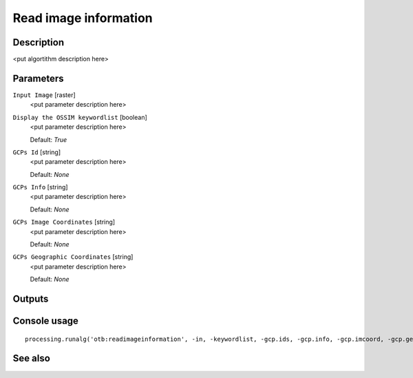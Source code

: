 Read image information
======================

Description
-----------

<put algortithm description here>

Parameters
----------

``Input Image`` [raster]
  <put parameter description here>

``Display the OSSIM keywordlist`` [boolean]
  <put parameter description here>

  Default: *True*

``GCPs Id`` [string]
  <put parameter description here>

  Default: *None*

``GCPs Info`` [string]
  <put parameter description here>

  Default: *None*

``GCPs Image Coordinates`` [string]
  <put parameter description here>

  Default: *None*

``GCPs Geographic Coordinates`` [string]
  <put parameter description here>

  Default: *None*

Outputs
-------

Console usage
-------------

::

  processing.runalg('otb:readimageinformation', -in, -keywordlist, -gcp.ids, -gcp.info, -gcp.imcoord, -gcp.geocoord)

See also
--------


